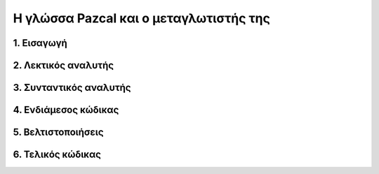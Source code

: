 Η γλώσσα Pazcal και ο μεταγλωτιστής της
========================================

1. Εισαγωγή
------------

2. Λεκτικός αναλυτής
---------------------

3. Συνταντικός αναλυτής
------------------------

4. Ενδιάμεσος κώδικας
----------------------

5. Βελτιστοποιήσεις
--------------------

6. Τελικός κώδικας
-------------------
